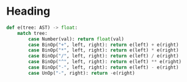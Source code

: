 
* Heading

#+begin_src python
def e(tree: AST) -> float:
    match tree:
        case Number(val): return float(val)
        case BinOp("+", left, right): return e(left) + e(right)
        case BinOp("*", left, right): return e(left) * e(right)
        case BinOp("/", left, right): return e(left) / e(right)
        case BinOp("^", left, right): return e(left) ** e(right)
        case BinOp("-", left, right): return e(left) - e(right)
        case UnOp("-", right): return -e(right)
#+end_src